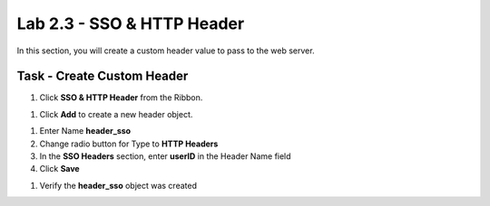 Lab 2.3 - SSO & HTTP Header
------------------------------------------------

In this section, you will create a custom header value to pass to the web server.

Task - Create Custom Header
~~~~~~~~~~~~~~~~~~~~~~~~~~~~~~~~~~~~~~~~~~

#. Click **SSO & HTTP Header** from the Ribbon.

|image7|

#. Click **Add** to create a new header object.

|image8|

#. Enter Name **header_sso**

#. Change radio button for Type to **HTTP Headers**

#. In the **SSO Headers** section, enter **userID** in the Header Name field

#. Click **Save**

|image9|

#. Verify the **header_sso** object was created

|image10|


.. |image7| image:: /_static/class1/module2/image007.png
.. |image8| image:: /_static/class1/module2/image008.png
.. |image9| image:: /_static/class1/module2/image009.png
.. |image10| image:: /_static/class1/module2/image010.png
